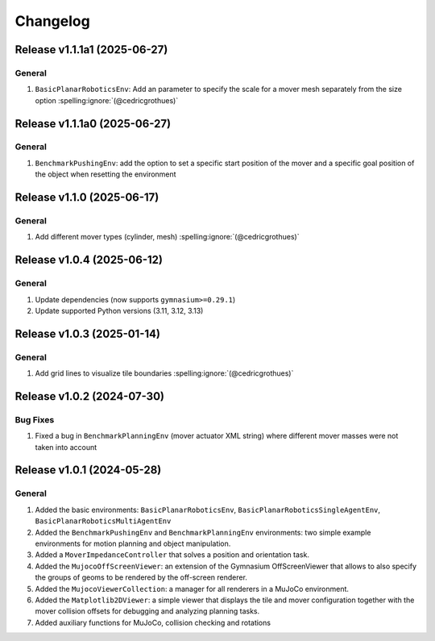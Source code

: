 Changelog
=========

Release v1.1.1a1 (2025-06-27)
-----------------------------

General
^^^^^^^^^
1. ``BasicPlanarRoboticsEnv``: Add an parameter to specify the scale for a mover mesh separately from the size option :spelling:ignore:`(@cedricgrothues)`


Release v1.1.1a0 (2025-06-27)
-----------------------------

General
^^^^^^^
1. ``BenchmarkPushingEnv``: add the option to set a specific start position of the mover and a specific goal position of the object when resetting the environment

Release v1.1.0 (2025-06-17)
---------------------------

General
^^^^^^^
1. Add different mover types (cylinder, mesh) :spelling:ignore:`(@cedricgrothues)`

Release v1.0.4 (2025-06-12)
---------------------------

General
^^^^^^^
1. Update dependencies (now supports ``gymnasium>=0.29.1``)
2. Update supported Python versions (3.11, 3.12, 3.13)

Release v1.0.3 (2025-01-14)
---------------------------

General
^^^^^^^
1. Add grid lines to visualize tile boundaries :spelling:ignore:`(@cedricgrothues)`

Release v1.0.2 (2024-07-30)
---------------------------

Bug Fixes
^^^^^^^^^
1. Fixed a bug in ``BenchmarkPlanningEnv`` (mover actuator XML string) where different mover masses were not taken into account


Release v1.0.1 (2024-05-28)
---------------------------

General
^^^^^^^
1.  Added the basic environments: ``BasicPlanarRoboticsEnv``, ``BasicPlanarRoboticsSingleAgentEnv``, ``BasicPlanarRoboticsMultiAgentEnv``
2.  Added the ``BenchmarkPushingEnv`` and ``BenchmarkPlanningEnv`` environments: two simple example environments
    for motion planning and object manipulation.
3.  Added a ``MoverImpedanceController`` that solves a position and orientation task.
4.  Added the ``MujocoOffScreenViewer``: an extension of the Gymnasium OffScreenViewer that allows to also specify the groups
    of geoms to be rendered by the off-screen renderer.
5.  Added the ``MujocoViewerCollection``: a manager for all renderers in a MuJoCo environment.
6.  Added the ``Matplotlib2DViewer``: a simple viewer that displays the tile and mover configuration together with the mover
    collision offsets for debugging and analyzing planning tasks.
7.  Added auxiliary functions for MuJoCo, collision checking and rotations
